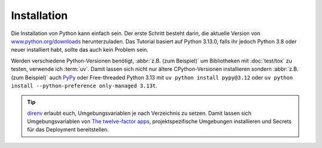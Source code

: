 Installation
============

Die Installation von Python kann einfach sein. Der erste Schritt besteht darin,
die aktuelle Version von `www.python.org/downloads
<https://www.python.org/downloads/>`_ herunterzuladen. Das Tutorial basiert auf
Python 3.13.0, falls ihr jedoch Python 3.8 oder neuer installiert habt, sollte
das auch kein Problem sein.

.. tab:: Linux

   Python ist bereits in der `Linux Standard Base
   <https://wiki.linuxfoundation.org/lsb/start>`_ enthalten. Die meisten
   Linux-Distributionen wollen jedoch nichts mit dem sprachspezifischen
   Paketmanager zu tun haben, sondern alles über ``rpm``-/``deb``- :abbr:`o.ä.
   (oder ähnliche)` Paketmanager etc. verwalten. Sie wollen auch nicht, dass
   ihre Pakete für andere Dinge als Systemzwecke verwendet werden. Daher solltet
   ihr euch euer eigenes Python installieren. Unter Ubuntu geht dies :abbr:`z.B.
   (zum Beispiel)` mit:

   .. code-block:: console

      $ wget https://www.python.org/ftp/python/3.12.4/Python-3.13.0.tgz
      $ tar xf Python-3.13.0.tgz
      $ cd Python-3.13.0
      $ ./configure --enable-optimizations
      $ sudo make altinstall

   .. warning::
      Ein Nachteil ist, dass ihr regelmäßig auf die Website zurückkehren müsst,
      um nach Sicherheitsupdates zu suchen, da es keinen integrierten
      Auto-Updater gibt.

.. tab:: macOS

   Ihr könnt Python direkt von https://www.python.org/downloads/macos/ beziehen.
   Die ``universal2``-Installer sind auch auf Intel-basierten Umgebungen
   lauffähig.

   Ein Nachteil ist, dass ihr regelmäßig auf die Website zurückkehren müsst, um
   nach Sicherheitsupdates zu suchen, da es keinen integrierten Auto-Updater
   gibt. Alternativ könnt ihr auch `MOPUp <https://pypi.org/project/MOPUp/>`_
   installieren mit ``python -m pip install MOPUp`` und anschließend regelmäßig
   ``mopup`` aufrufen, um die aktuellste Version eurer Python-Installation zu
   erhalten.

   Werden ältere Python-Versionen benötigt, :abbr:`z.B. (zum Beispiel)` um
   Bibliotheken mit :doc:`test/tox` zu testen, kann  `python-build-standalone
   <https://gregoryszorc.com/docs/python-build-standalone/main/building.html#macos>`_
   verwendet werden.

.. tab:: Windows

   Python kann für die meisten Windows-Versionen nach Windows 7 mit dem
   Python-Installationsprogramm in drei Schritten installiert werden:

   #. Ladet das aktuelle Installationsprogramm von `Python Releases for Windows
      <https://www.python.org/downloads/windows/>`_ herunter, :abbr:`z.B. (zum
      Beispiel)` `Windows installer (64-bit)
      <https://www.python.org/ftp/python/3.13.0/python-3.13.0-amd64.exe>`_.
   #. Startet das Installationsprogramm. Sofern ihr die notwendigen
      Berechtigungen habt, installiert Python mit der Option *Install launcher
      for all users*. Dies sollte Python in
      :file:`C:\\Program Files\\Python313-64` installieren. Außerdem sollte *Add
      Python 3.13 to PATH* aktiviert sein damit dieser Pfad zur
      Python-Installation auch in der Liste der ``PATH``-Umgebungsvariablen
      eingetragen wird.
   #. Schließlich könnt ihr die Installation nun überprüfen, indem ihr in der
      Eingabeaufforderung folgendes eingebt:

      .. code-block:: ps1con

         C:\> py -V
         Python 3.13.0

   .. warning::
      Ein Nachteil ist, dass ihr regelmäßig auf die Website zurückkehren müsst,
      um nach Sicherheitsupdates zu suchen, da es keinen integrierten
      Auto-Updater gibt.

.. _various-python-versions:

Werden verschiedene Python-Versionen benötigt, :abbr:`z.B. (zum Beispiel)` um
Bibliotheken mit :doc:`test/tox` zu testen, verwende ich :term:`uv`. Damit
lassen sich nicht nur ältere CPython-Versionen installieren sondern :abbr:`z.B.
(zum Beispiel)` auch `PyPy <https://pypy.org>`_ oder Free-threaded Python 3.13
mit ``uv python install pypy@3.12`` oder ``uv python install --python-preference
only-managed 3.13t``.

.. tip::
   `direnv <https://direnv.net>`_ erlaubt euch, Umgebungsvariablen je nach
   Verzeichnis zu setzen. Damit lassen sich Umgebungsvariablen von `The
   twelve-factor apps <https://12factor.net>`_, projektspezifische Umgebungen
   installieren und Secrets für das Deployment bereitstellen.
